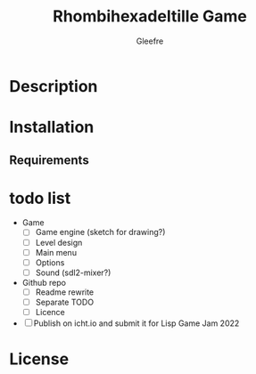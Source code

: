 #+title: Rhombihexadeltille Game
#+author: Gleefre
#+email: varedif.a.s@gmail.com

#+description: This is a README and a TODO file for the project of Rhombihexadeltille Game
#+language: en

* Description
* Installation
** Requirements
* todo list
  - Game
    - [-] Game engine (sketch for drawing?)
    - [ ] Level design
    - [ ] Main menu
    - [ ] Options
    - [ ] Sound (sdl2-mixer?)
  - Github repo
    - [ ] Readme rewrite
    - [ ] Separate TODO
    - [ ] Licence
  - [ ] Publish on icht.io and submit it for Lisp Game Jam 2022
* License
